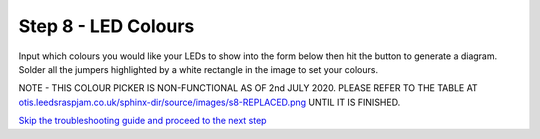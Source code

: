 Step 8 - LED Colours
====================

Input which colours you would like your LEDs to show into the form below then hit the button to generate a diagram. Solder all the jumpers highlighted by a white rectangle in the image to set your colours.

NOTE - THIS COLOUR PICKER IS NON-FUNCTIONAL AS OF 2nd JULY 2020. PLEASE REFER TO THE TABLE AT `otis.leedsraspjam.co.uk/sphinx-dir/source/images/s8-REPLACED.png`_ UNTIL IT IS FINISHED.

.. raw:: html

  <!DOCTYPE html>
  <html lang="en">
  <head>
    <meta name="viewport" content="width=device-width, initial-scale=1">
    <script language="javascript" src="_static/colourPicker/imgsh.js"></script> <!-- Javascript for image show/hide -->
    <script language="javascript" src="_static/colourPicker/mobileDetect.js"></script> <!-- Javascript for disabling fullscreen in portrait mode -->
    <link rel="stylesheet" type="text/css" href="_static/colourPicker/positioning.css"></link> <!-- CSS to position & overlay images -->
    <title>LED Colour Picker v2</title>
  </head>

  <body>
    <h1>Select LED Colours Below:</h1>

    <form id="ledform" action="javascript:;" onsubmit="refreshImages()">
      <table>
        <tr>
            <th></th>
            <th>LED One</th>
            <th>LED Two</th>
            <th>LED Three</th>
            <th>LED Four</th>
        </tr>
        <tr>
            <th>Red</th>
            <th><input type="radio" required id="led1" name="led1" value="Red"></th>
            <th><input type="radio" required id="led2" name="led2" value="Red"></th>
            <th><input type="radio" required id="led3" name="led3" value="Red"></th>
            <th><input type="radio" required id="led4" name="led4" value="Red"></th>
        </tr>
        <tr>
            <th>Green</th>
            <th><input type="radio" required id="led1" name="led1" value="Green"></th>
            <th><input type="radio" required id="led2" name="led2" value="Green"></th>
            <th><input type="radio" required id="led3" name="led3" value="Green"></th>
            <th><input type="radio" required id="led4" name="led4" value="Green"></th>
        </tr>
        <tr>
            <th>Blue</th>
            <th><input type="radio" required id="led1" name="led1" value="Blue"></th>
            <th><input type="radio" required id="led2" name="led2" value="Blue"></th>
            <th><input type="radio" required id="led3" name="led3" value="Blue"></th>
            <th><input type="radio" required id="led4" name="led4" value="Blue"></th>
        </tr>
        <tr>
            <th>Cyan</th>
            <th><input type="radio" required id="led1" name="led1" value="Cyan"></th>
            <th><input type="radio" required id="led2" name="led2" value="Cyan"></th>
            <th><input type="radio" required id="led3" name="led3" value="Cyan"></th>
            <th><input type="radio" required id="led4" name="led4" value="Cyan"></th>
        </tr>
        <tr>
            <th>Magenta</th>
            <th><input type="radio" required id="led1" name="led1" value="Magenta"></th>
            <th><input type="radio" required id="led2" name="led2" value="Magenta"></th>
            <th><input type="radio" required id="led3" name="led3" value="Magenta"></th>
            <th><input type="radio" required id="led4" name="led4" value="Magenta"></th>
        </tr>
        <tr>
            <th>Yellow</th>
            <th><input type="radio" required id="led1" name="led1" value="Yellow"></th>
            <th><input type="radio" required id="led2" name="led2" value="Yellow"></th>
            <th><input type="radio" required id="led3" name="led3" value="Yellow"></th>
            <th><input type="radio" required id="led4" name="led4" value="Yellow"></th>
        </tr>
        <tr>
            <th>White</th>
            <th><input type="radio" required id="led1" name="led1" value="White"></th>
            <th><input type="radio" required id="led2" name="led2" value="White"></th>
            <th><input type="radio" required id="led3" name="led3" value="White"></th>
            <th><input type="radio" required id="led4" name="led4" value="White"></th>
        </tr>
      </table>
      <br>
      <button type="submit">
        Generate
      </button>
      <br><br><br>
    </form>


    <div class="imgParent">
      <img id="mainImg" class="mainImg" src="_static/colourPicker/images/back.png"></img>
      <img id="TL-R" class="overlayImg" src="_static/colourPicker/images/TL-R.png"></img>
      <img id="TL-G" class="overlayImg" src="_static/colourPicker/images/TL-G.png"></img>
      <img id="TL-B" class="overlayImg" src="_static/colourPicker/images/TL-B.png"></img>
      <img id="TR-R" class="overlayImg" src="_static/colourPicker/images/TR-R.png"></img>
      <img id="TR-G" class="overlayImg" src="_static/colourPicker/images/TR-G.png"></img>
      <img id="TR-B" class="overlayImg" src="_static/colourPicker/images/TR-B.png"></img>
      <img id="B1-R" class="overlayImg" src="_static/colourPicker/images/B1-R.png"></img>
      <img id="B1-G" class="overlayImg" src="_static/colourPicker/images/B1-G.png"></img>
      <img id="B1-B" class="overlayImg" src="_static/colourPicker/images/B1-B.png"></img>
      <img id="B2-R" class="overlayImg" src="_static/colourPicker/images/B2-R.png"></img>
      <img id="B2-G" class="overlayImg" src="_static/colourPicker/images/B2-G.png"></img>
      <img id="B2-B" class="overlayImg" src="_static/colourPicker/images/B2-B.png"></img>
    </div>
    <br>
    <a id="fullscreenButton" href="javascript:fullscreenImage()"><button id="fullscreenButtonText">Enlarge the image</button></a>
    <br><br>
  </body>

  </html>

`Skip the troubleshooting guide and proceed to the next step`_

.. _`Skip the troubleshooting guide and proceed to the next step`: s9.html
.. _`otis.leedsraspjam.co.uk/sphinx-dir/source/images/s8-REPLACED.png`: https://otis.leedsraspjam.co.uk/sphinx-dir/source/images/s8-REPLACED.png
